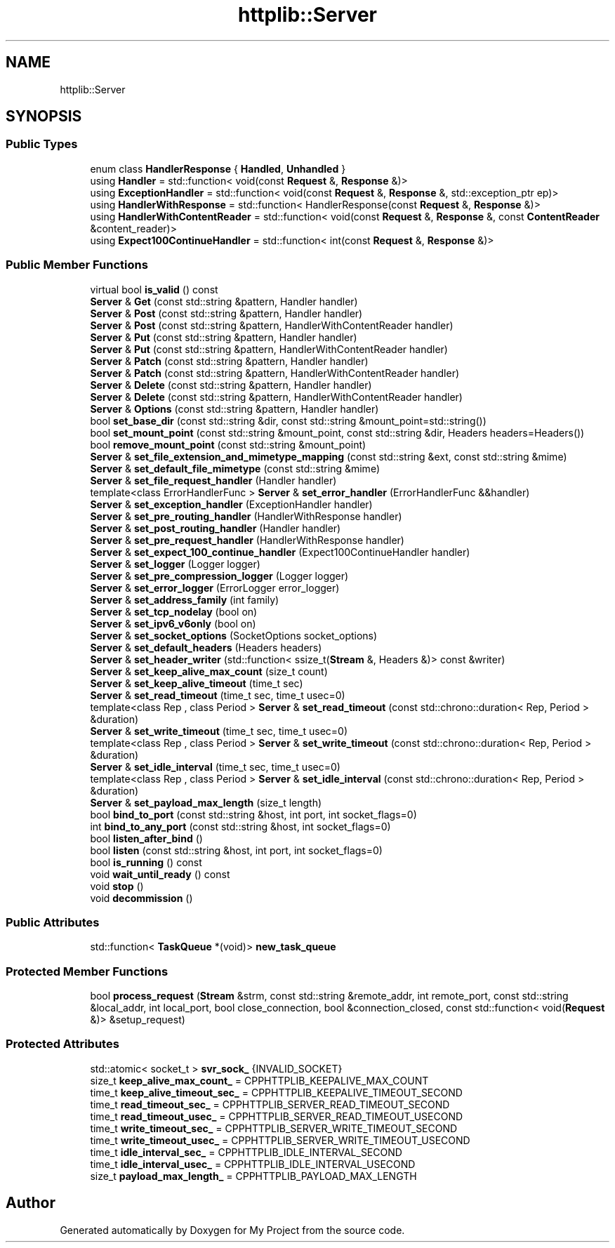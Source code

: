 .TH "httplib::Server" 3 "My Project" \" -*- nroff -*-
.ad l
.nh
.SH NAME
httplib::Server
.SH SYNOPSIS
.br
.PP
.SS "Public Types"

.in +1c
.ti -1c
.RI "enum class \fBHandlerResponse\fP { \fBHandled\fP, \fBUnhandled\fP }"
.br
.ti -1c
.RI "using \fBHandler\fP = std::function< void(const \fBRequest\fP &, \fBResponse\fP &)>"
.br
.ti -1c
.RI "using \fBExceptionHandler\fP = std::function< void(const \fBRequest\fP &, \fBResponse\fP &, std::exception_ptr ep)>"
.br
.ti -1c
.RI "using \fBHandlerWithResponse\fP = std::function< HandlerResponse(const \fBRequest\fP &, \fBResponse\fP &)>"
.br
.ti -1c
.RI "using \fBHandlerWithContentReader\fP = std::function< void(const \fBRequest\fP &, \fBResponse\fP &, const \fBContentReader\fP &content_reader)>"
.br
.ti -1c
.RI "using \fBExpect100ContinueHandler\fP = std::function< int(const \fBRequest\fP &, \fBResponse\fP &)>"
.br
.in -1c
.SS "Public Member Functions"

.in +1c
.ti -1c
.RI "virtual bool \fBis_valid\fP () const"
.br
.ti -1c
.RI "\fBServer\fP & \fBGet\fP (const std::string &pattern, Handler handler)"
.br
.ti -1c
.RI "\fBServer\fP & \fBPost\fP (const std::string &pattern, Handler handler)"
.br
.ti -1c
.RI "\fBServer\fP & \fBPost\fP (const std::string &pattern, HandlerWithContentReader handler)"
.br
.ti -1c
.RI "\fBServer\fP & \fBPut\fP (const std::string &pattern, Handler handler)"
.br
.ti -1c
.RI "\fBServer\fP & \fBPut\fP (const std::string &pattern, HandlerWithContentReader handler)"
.br
.ti -1c
.RI "\fBServer\fP & \fBPatch\fP (const std::string &pattern, Handler handler)"
.br
.ti -1c
.RI "\fBServer\fP & \fBPatch\fP (const std::string &pattern, HandlerWithContentReader handler)"
.br
.ti -1c
.RI "\fBServer\fP & \fBDelete\fP (const std::string &pattern, Handler handler)"
.br
.ti -1c
.RI "\fBServer\fP & \fBDelete\fP (const std::string &pattern, HandlerWithContentReader handler)"
.br
.ti -1c
.RI "\fBServer\fP & \fBOptions\fP (const std::string &pattern, Handler handler)"
.br
.ti -1c
.RI "bool \fBset_base_dir\fP (const std::string &dir, const std::string &mount_point=std::string())"
.br
.ti -1c
.RI "bool \fBset_mount_point\fP (const std::string &mount_point, const std::string &dir, Headers headers=Headers())"
.br
.ti -1c
.RI "bool \fBremove_mount_point\fP (const std::string &mount_point)"
.br
.ti -1c
.RI "\fBServer\fP & \fBset_file_extension_and_mimetype_mapping\fP (const std::string &ext, const std::string &mime)"
.br
.ti -1c
.RI "\fBServer\fP & \fBset_default_file_mimetype\fP (const std::string &mime)"
.br
.ti -1c
.RI "\fBServer\fP & \fBset_file_request_handler\fP (Handler handler)"
.br
.ti -1c
.RI "template<class ErrorHandlerFunc > \fBServer\fP & \fBset_error_handler\fP (ErrorHandlerFunc &&handler)"
.br
.ti -1c
.RI "\fBServer\fP & \fBset_exception_handler\fP (ExceptionHandler handler)"
.br
.ti -1c
.RI "\fBServer\fP & \fBset_pre_routing_handler\fP (HandlerWithResponse handler)"
.br
.ti -1c
.RI "\fBServer\fP & \fBset_post_routing_handler\fP (Handler handler)"
.br
.ti -1c
.RI "\fBServer\fP & \fBset_pre_request_handler\fP (HandlerWithResponse handler)"
.br
.ti -1c
.RI "\fBServer\fP & \fBset_expect_100_continue_handler\fP (Expect100ContinueHandler handler)"
.br
.ti -1c
.RI "\fBServer\fP & \fBset_logger\fP (Logger logger)"
.br
.ti -1c
.RI "\fBServer\fP & \fBset_pre_compression_logger\fP (Logger logger)"
.br
.ti -1c
.RI "\fBServer\fP & \fBset_error_logger\fP (ErrorLogger error_logger)"
.br
.ti -1c
.RI "\fBServer\fP & \fBset_address_family\fP (int family)"
.br
.ti -1c
.RI "\fBServer\fP & \fBset_tcp_nodelay\fP (bool on)"
.br
.ti -1c
.RI "\fBServer\fP & \fBset_ipv6_v6only\fP (bool on)"
.br
.ti -1c
.RI "\fBServer\fP & \fBset_socket_options\fP (SocketOptions socket_options)"
.br
.ti -1c
.RI "\fBServer\fP & \fBset_default_headers\fP (Headers headers)"
.br
.ti -1c
.RI "\fBServer\fP & \fBset_header_writer\fP (std::function< ssize_t(\fBStream\fP &, Headers &)> const &writer)"
.br
.ti -1c
.RI "\fBServer\fP & \fBset_keep_alive_max_count\fP (size_t count)"
.br
.ti -1c
.RI "\fBServer\fP & \fBset_keep_alive_timeout\fP (time_t sec)"
.br
.ti -1c
.RI "\fBServer\fP & \fBset_read_timeout\fP (time_t sec, time_t usec=0)"
.br
.ti -1c
.RI "template<class Rep , class Period > \fBServer\fP & \fBset_read_timeout\fP (const std::chrono::duration< Rep, Period > &duration)"
.br
.ti -1c
.RI "\fBServer\fP & \fBset_write_timeout\fP (time_t sec, time_t usec=0)"
.br
.ti -1c
.RI "template<class Rep , class Period > \fBServer\fP & \fBset_write_timeout\fP (const std::chrono::duration< Rep, Period > &duration)"
.br
.ti -1c
.RI "\fBServer\fP & \fBset_idle_interval\fP (time_t sec, time_t usec=0)"
.br
.ti -1c
.RI "template<class Rep , class Period > \fBServer\fP & \fBset_idle_interval\fP (const std::chrono::duration< Rep, Period > &duration)"
.br
.ti -1c
.RI "\fBServer\fP & \fBset_payload_max_length\fP (size_t length)"
.br
.ti -1c
.RI "bool \fBbind_to_port\fP (const std::string &host, int port, int socket_flags=0)"
.br
.ti -1c
.RI "int \fBbind_to_any_port\fP (const std::string &host, int socket_flags=0)"
.br
.ti -1c
.RI "bool \fBlisten_after_bind\fP ()"
.br
.ti -1c
.RI "bool \fBlisten\fP (const std::string &host, int port, int socket_flags=0)"
.br
.ti -1c
.RI "bool \fBis_running\fP () const"
.br
.ti -1c
.RI "void \fBwait_until_ready\fP () const"
.br
.ti -1c
.RI "void \fBstop\fP ()"
.br
.ti -1c
.RI "void \fBdecommission\fP ()"
.br
.in -1c
.SS "Public Attributes"

.in +1c
.ti -1c
.RI "std::function< \fBTaskQueue\fP *(void)> \fBnew_task_queue\fP"
.br
.in -1c
.SS "Protected Member Functions"

.in +1c
.ti -1c
.RI "bool \fBprocess_request\fP (\fBStream\fP &strm, const std::string &remote_addr, int remote_port, const std::string &local_addr, int local_port, bool close_connection, bool &connection_closed, const std::function< void(\fBRequest\fP &)> &setup_request)"
.br
.in -1c
.SS "Protected Attributes"

.in +1c
.ti -1c
.RI "std::atomic< socket_t > \fBsvr_sock_\fP {INVALID_SOCKET}"
.br
.ti -1c
.RI "size_t \fBkeep_alive_max_count_\fP = CPPHTTPLIB_KEEPALIVE_MAX_COUNT"
.br
.ti -1c
.RI "time_t \fBkeep_alive_timeout_sec_\fP = CPPHTTPLIB_KEEPALIVE_TIMEOUT_SECOND"
.br
.ti -1c
.RI "time_t \fBread_timeout_sec_\fP = CPPHTTPLIB_SERVER_READ_TIMEOUT_SECOND"
.br
.ti -1c
.RI "time_t \fBread_timeout_usec_\fP = CPPHTTPLIB_SERVER_READ_TIMEOUT_USECOND"
.br
.ti -1c
.RI "time_t \fBwrite_timeout_sec_\fP = CPPHTTPLIB_SERVER_WRITE_TIMEOUT_SECOND"
.br
.ti -1c
.RI "time_t \fBwrite_timeout_usec_\fP = CPPHTTPLIB_SERVER_WRITE_TIMEOUT_USECOND"
.br
.ti -1c
.RI "time_t \fBidle_interval_sec_\fP = CPPHTTPLIB_IDLE_INTERVAL_SECOND"
.br
.ti -1c
.RI "time_t \fBidle_interval_usec_\fP = CPPHTTPLIB_IDLE_INTERVAL_USECOND"
.br
.ti -1c
.RI "size_t \fBpayload_max_length_\fP = CPPHTTPLIB_PAYLOAD_MAX_LENGTH"
.br
.in -1c

.SH "Author"
.PP 
Generated automatically by Doxygen for My Project from the source code\&.
